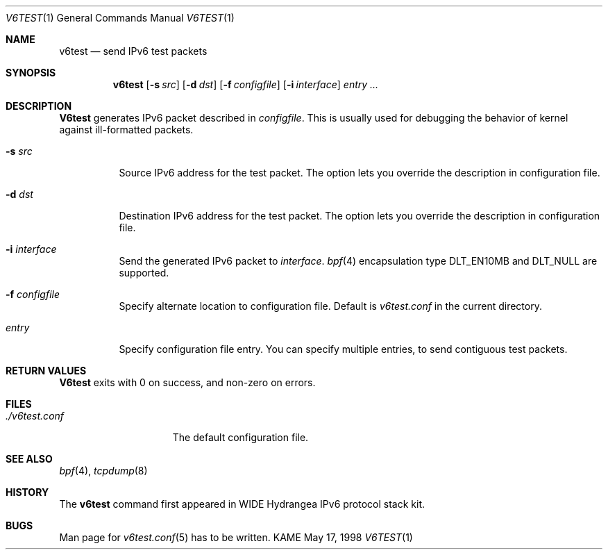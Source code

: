 .\" Copyright (C) 1995, 1996, 1997, and 1998 WIDE Project.
.\" All rights reserved.
.\" 
.\" Redistribution and use in source and binary forms, with or without
.\" modification, are permitted provided that the following conditions
.\" are met:
.\" 1. Redistributions of source code must retain the above copyright
.\"    notice, this list of conditions and the following disclaimer.
.\" 2. Redistributions in binary form must reproduce the above copyright
.\"    notice, this list of conditions and the following disclaimer in the
.\"    documentation and/or other materials provided with the distribution.
.\" 3. Neither the name of the project nor the names of its contributors
.\"    may be used to endorse or promote products derived from this software
.\"    without specific prior written permission.
.\" 
.\" THIS SOFTWARE IS PROVIDED BY THE PROJECT AND CONTRIBUTORS ``AS IS'' AND
.\" ANY EXPRESS OR IMPLIED WARRANTIES, INCLUDING, BUT NOT LIMITED TO, THE
.\" IMPLIED WARRANTIES OF MERCHANTABILITY AND FITNESS FOR A PARTICULAR PURPOSE
.\" ARE DISCLAIMED.  IN NO EVENT SHALL THE PROJECT OR CONTRIBUTORS BE LIABLE
.\" FOR ANY DIRECT, INDIRECT, INCIDENTAL, SPECIAL, EXEMPLARY, OR CONSEQUENTIAL
.\" DAMAGES (INCLUDING, BUT NOT LIMITED TO, PROCUREMENT OF SUBSTITUTE GOODS
.\" OR SERVICES; LOSS OF USE, DATA, OR PROFITS; OR BUSINESS INTERRUPTION)
.\" HOWEVER CAUSED AND ON ANY THEORY OF LIABILITY, WHETHER IN CONTRACT, STRICT
.\" LIABILITY, OR TORT (INCLUDING NEGLIGENCE OR OTHERWISE) ARISING IN ANY WAY
.\" OUT OF THE USE OF THIS SOFTWARE, EVEN IF ADVISED OF THE POSSIBILITY OF
.\" SUCH DAMAGE.
.\"
.\"     $Id: v6test.1,v 1.3 1999/10/05 15:55:53 jinmei Exp $
.\"
.Dd May 17, 1998
.Dt V6TEST 1
.Os KAME
.\"
.Sh NAME
.Nm v6test
.Nd send IPv6 test packets
.\"
.Sh SYNOPSIS
.Nm
.Op Fl s Ar src
.Op Fl d Ar dst
.Op Fl f Ar configfile
.Op Fl i Ar interface
.Ar entry ...
.\"
.Sh DESCRIPTION
.Nm V6test
generates IPv6 packet described in
.Ar configfile .
This is usually used for debugging the behavior of kernel against
ill-formatted packets.
.Bl -tag -width Ds
.It Fl s Ar src
Source IPv6 address for the test packet.
The option lets you override the description in configuration file.
.It Fl d Ar dst
Destination IPv6 address for the test packet.
The option lets you override the description in configuration file.
.It Fl i Ar interface
Send the generated IPv6 packet to
.Ar interface .
.Xr bpf 4
encapsulation type
.Dv DLT_EN10MB
and
.Dv DLT_NULL
are supported.
.It Fl f Ar configfile
Specify alternate location to configuration file.
Default is
.Pa v6test.conf
in the current directory.
.It Ar entry
Specify configuration file entry.
You can specify multiple entries, to send contiguous test packets.
.El
.\"
.Sh RETURN VALUES
.Nm V6test
exits with 0 on success, and non-zero on errors.
.\"
.Sh FILES
.Bl -tag -width ./v6test.conf -compact
.It Pa ./v6test.conf
The default configuration file.
.El
.\"
.Sh SEE ALSO
.Xr bpf 4 ,
.Xr tcpdump 8
.\"
.Sh HISTORY
The
.Nm
command first appeared in WIDE Hydrangea IPv6 protocol stack kit.
.\"
.Sh BUGS
Man page for
.Xr v6test.conf 5
has to be written.
